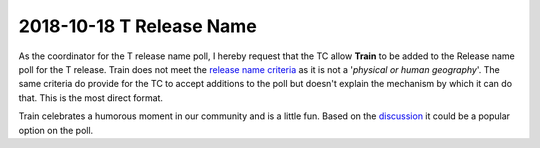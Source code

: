 =========================
2018-10-18 T Release Name
=========================

As the coordinator for the T release name poll, I hereby request that the TC
allow **Train** to be added to the Release name poll for the T release.
Train does not meet the `release name criteria`_ as it is not a '*physical
or human geography*'.  The same criteria do provide for the TC to accept
additions to the poll but doesn't explain the mechanism by which it can do
that.  This is the most direct format.

Train celebrates a humorous moment in our community and is a little fun.  Based
on the `discussion`_ it could be a popular option on the poll.

.. _`release name criteria`: https://governance.openstack.org/tc/reference/release-naming.html#release-name-criteria
.. _`discussion`: http://lists.openstack.org/pipermail/openstack-dev/2018-October/135824.html

